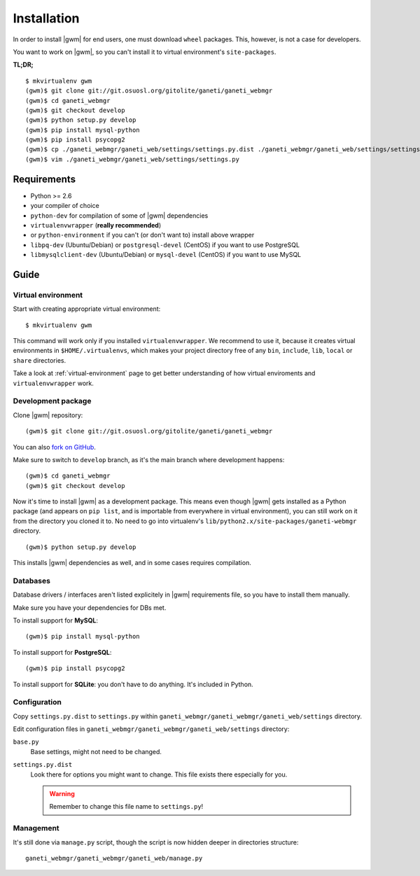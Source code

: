 .. _developer_installation:

Installation
============

In order to install |gwm| for end users, one must download ``wheel`` packages.
This, however, is not a case for developers.

You want to work on |gwm|, so you can't install it to virtual environment's
``site-packages``.

**TL;DR;**
::

  $ mkvirtualenv gwm
  (gwm)$ git clone git://git.osuosl.org/gitolite/ganeti/ganeti_webmgr
  (gwm)$ cd ganeti_webmgr
  (gwm)$ git checkout develop
  (gwm)$ python setup.py develop
  (gwm)$ pip install mysql-python
  (gwm)$ pip install psycopg2
  (gwm)$ cp ./ganeti_webmgr/ganeti_web/settings/settings.py.dist ./ganeti_webmgr/ganeti_web/settings/settings.py
  (gwm)$ vim ./ganeti_webmgr/ganeti_web/settings/settings.py

Requirements
------------

* Python >= 2.6
* your compiler of choice
* ``python-dev`` for compilation of some of |gwm| dependencies
* ``virtualenvwrapper`` (**really recommended**)
* or ``python-environment`` if you can't (or don't want to) install above
  wrapper
* ``libpq-dev`` (Ubuntu/Debian) or ``postgresql-devel`` (CentOS) if you want
  to use PostgreSQL
* ``libmysqlclient-dev`` (Ubuntu/Debian) or ``mysql-devel`` (CentOS) if you
  want to use MySQL


Guide
-----

Virtual environment
~~~~~~~~~~~~~~~~~~~

Start with creating appropriate virtual environment::

  $ mkvirtualenv gwm

This command will work only if you installed ``virtualenvwrapper``.  We
recommend to use it, because it creates virtual environments in
``$HOME/.virtualenvs``, which makes your project directory free of any ``bin``,
``include``, ``lib``, ``local`` or ``share`` directories.

Take a look at :ref:`virtual-environment` page to get better understanding of
how virtual enviroments and ``virtualenvwrapper`` work.

Development package
~~~~~~~~~~~~~~~~~~~

Clone |gwm| repository::

  (gwm)$ git clone git://git.osuosl.org/gitolite/ganeti/ganeti_webmgr

You can also `fork on GitHub <https://github.com/osuosl/ganeti_webmgr>`_.

Make sure to switch to ``develop`` branch, as it's the main branch where
development happens::

  (gwm)$ cd ganeti_webmgr
  (gwm)$ git checkout develop

Now it's time to install |gwm| as a development package.  This means even
though |gwm| gets installed as a Python package (and appears on ``pip list``,
and is importable from everywhere in virtual environment), you can still work
on it from the directory you cloned it to.  No need to go into virtualenv's
``lib/python2.x/site-packages/ganeti-webmgr`` directory.

::

  (gwm)$ python setup.py develop

This installs |gwm| dependencies as well, and in some cases requires
compilation.

Databases
~~~~~~~~~

Database drivers / interfaces aren't listed explicitely in |gwm| requirements file, so you have to install them manually.

Make sure you have your dependencies for DBs met.

To install support for **MySQL**::

  (gwm)$ pip install mysql-python

To install support for **PostgreSQL**::

  (gwm)$ pip install psycopg2

To install support for **SQLite**: you don't have to do anything.  It's
included in Python.

Configuration
~~~~~~~~~~~~~

Copy ``settings.py.dist`` to ``settings.py`` within
``ganeti_webmgr/ganeti_webmgr/ganeti_web/settings`` directory.

Edit configuration files in ``ganeti_webmgr/ganeti_webmgr/ganeti_web/settings``
directory:

``base.py``
  Base settings, might not need to be changed.

``settings.py.dist``
  Look there for options you might want to change.  This file exists there
  especially for you.

  .. warning:: Remember to change this file name to ``settings.py``!

Management
~~~~~~~~~~

It's still done via ``manage.py`` script, though the script is now hidden
deeper in directories structure::

  ganeti_webmgr/ganeti_webmgr/ganeti_web/manage.py
